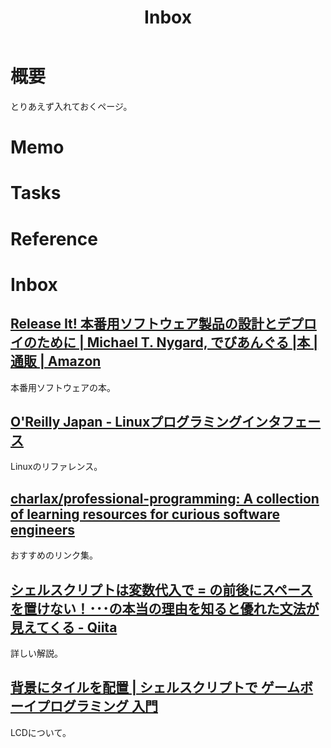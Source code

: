 :PROPERTIES:
:ID:       007116d4-5023-4070-95ee-0a463b4bd983
:END:
#+title: Inbox
* 概要
とりあえず入れておくページ。
* Memo
* Tasks
* Reference
* Inbox
** [[https://www.amazon.co.jp/Release-%E6%9C%AC%E7%95%AA%E7%94%A8%E3%82%BD%E3%83%95%E3%83%88%E3%82%A6%E3%82%A7%E3%82%A2%E8%A3%BD%E5%93%81%E3%81%AE%E8%A8%AD%E8%A8%88%E3%81%A8%E3%83%87%E3%83%97%E3%83%AD%E3%82%A4%E3%81%AE%E3%81%9F%E3%82%81%E3%81%AB-Michael-T-Nygard/dp/4274067491][Release It! 本番用ソフトウェア製品の設計とデプロイのために | Michael T. Nygard, でびあんぐる |本 | 通販 | Amazon]]
本番用ソフトウェアの本。
** [[https://www.oreilly.co.jp/books/9784873115856/][O'Reilly Japan - Linuxプログラミングインタフェース]]
Linuxのリファレンス。
** [[https://github.com/charlax/professional-programming][charlax/professional-programming: A collection of learning resources for curious software engineers]]
おすすめのリンク集。
** [[https://qiita.com/ko1nksm/items/9650ed1fc21d668f2732][シェルスクリプトは変数代入で = の前後にスペースを置けない！･･･の本当の理由を知ると優れた文法が見えてくる - Qiita]]
詳しい解説。
** [[http://yuma.ohgami.jp/GB-Programming-with-Shell-Script/02_tile_on_bg.html][背景にタイルを配置 | シェルスクリプトで ゲームボーイプログラミング 入門]]
LCDについて。
